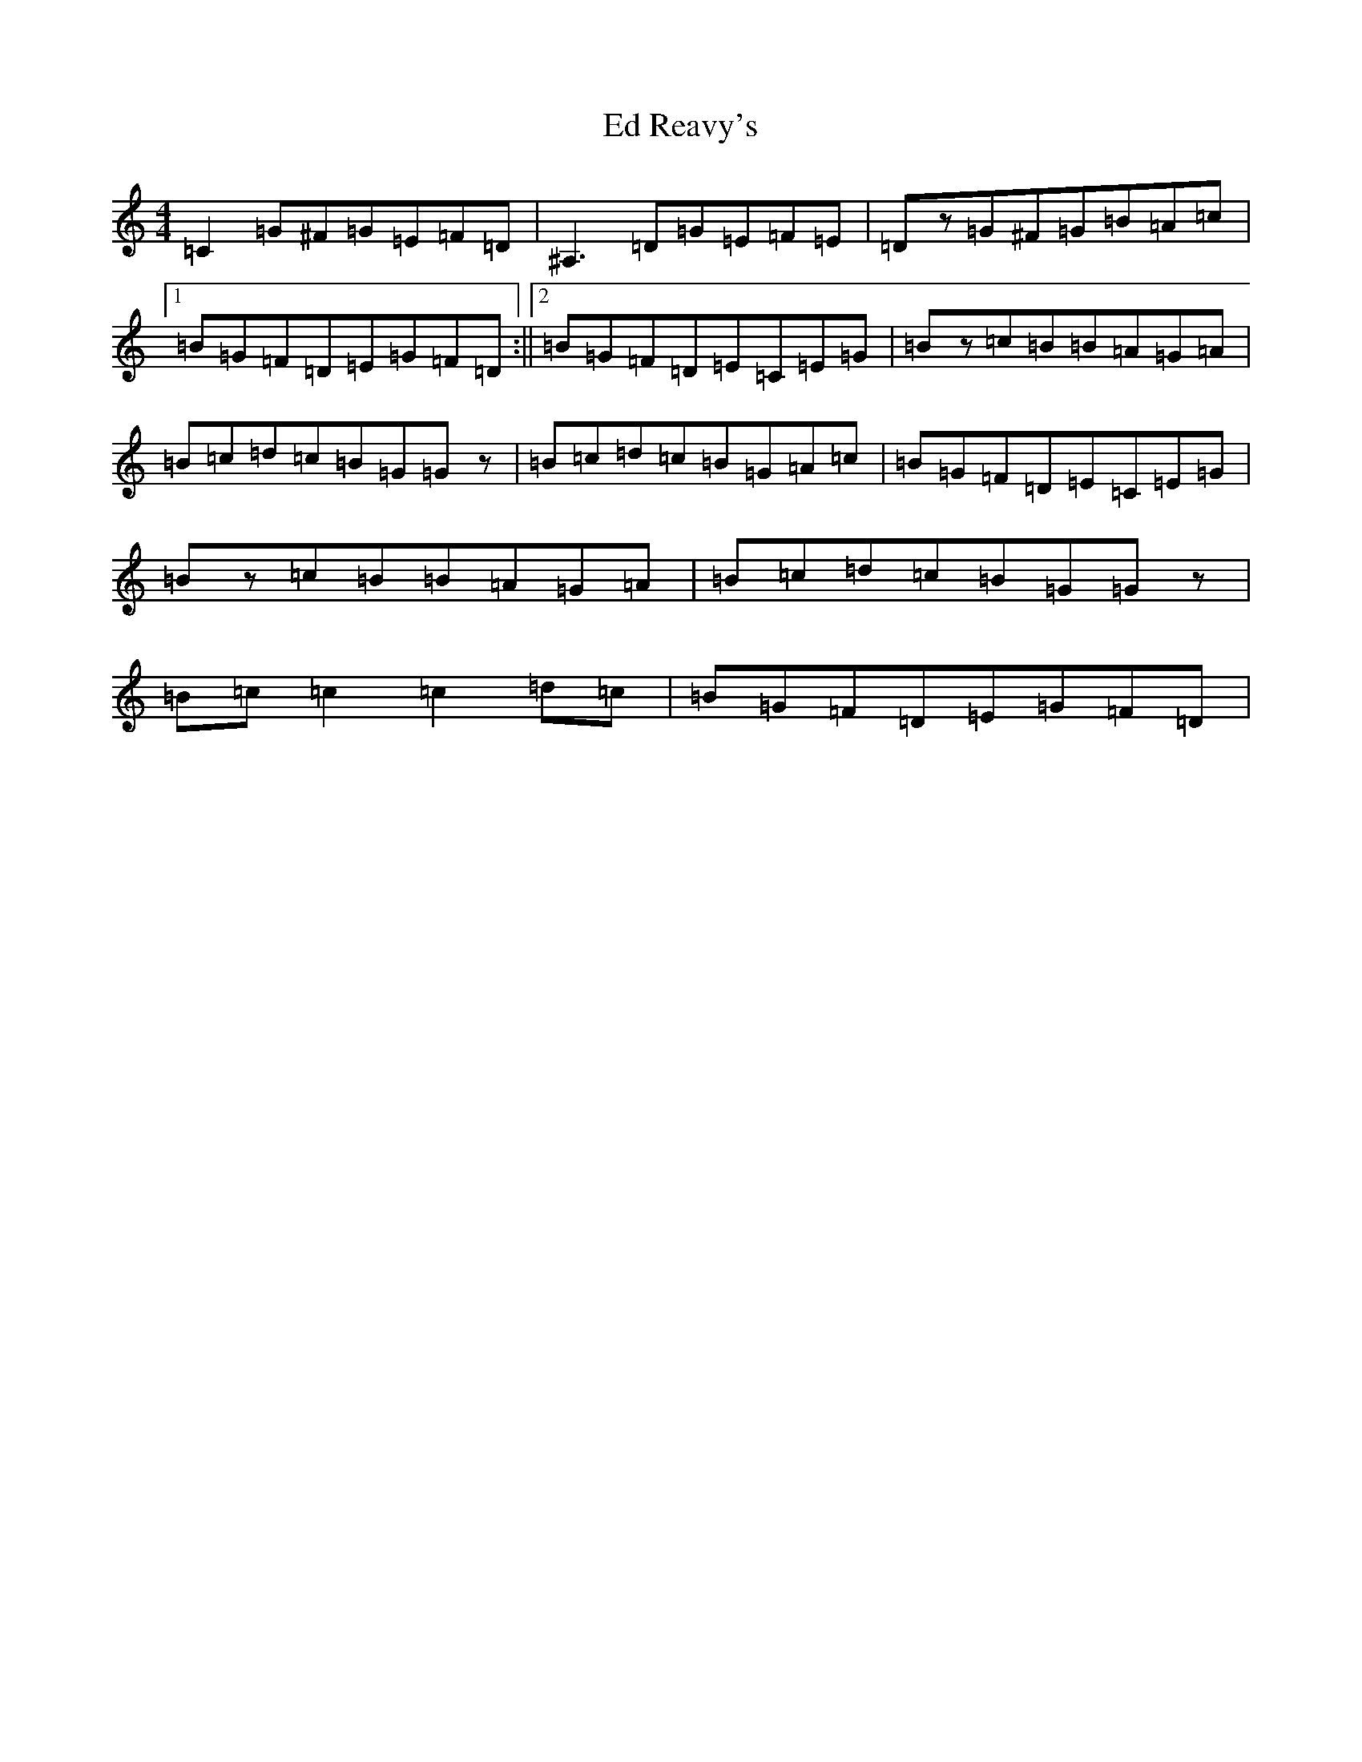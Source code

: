 X: 5970
T: Ed Reavy's
S: https://thesession.org/tunes/3014#setting16164
Z: G Major
R: reel
M:4/4
L:1/8
K: C Major
=C2=G^F=G=E=F=D|^A,3=D=G=E=F=E|=Dz=G^F=G=B=A=c|1=B=G=F=D=E=G=F=D:||2=B=G=F=D=E=C=E=G|=Bz=c=B=B=A=G=A|=B=c=d=c=B=G=Gz|=B=c=d=c=B=G=A=c|=B=G=F=D=E=C=E=G|=Bz=c=B=B=A=G=A|=B=c=d=c=B=G=Gz|=B=c=c2=c2=d=c|=B=G=F=D=E=G=F=D|